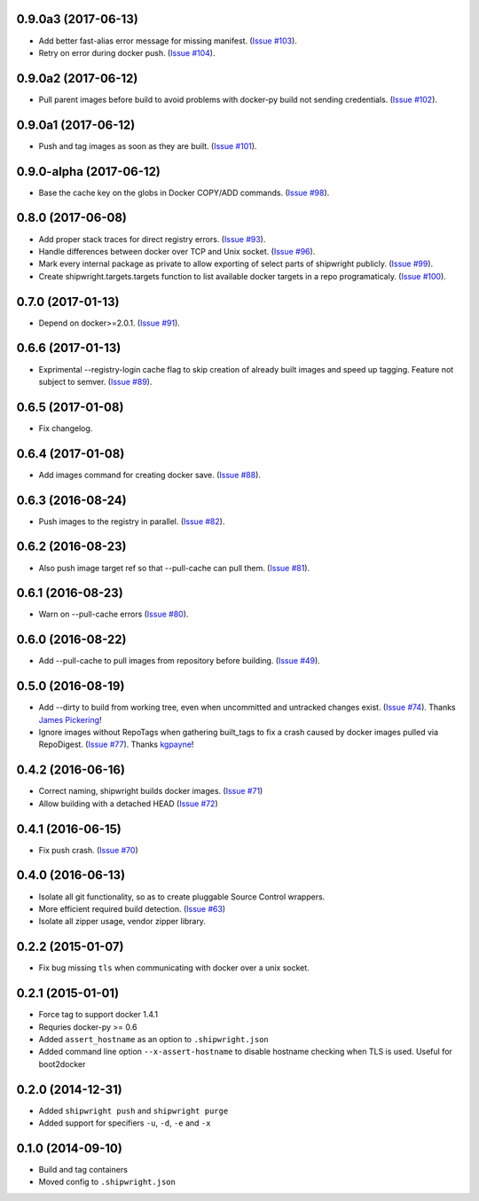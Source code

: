 0.9.0a3 (2017-06-13)
--------------------

- Add better fast-alias error message for missing manifest.
  (`Issue #103 <https://github.com/6si/shipwright/pull/103>`_).
- Retry on error during docker push.
  (`Issue #104 <https://github.com/6si/shipwright/pull/104>`_).

0.9.0a2 (2017-06-12)
--------------------

- Pull parent images before build to avoid problems with
  docker-py build not sending credentials.
  (`Issue #102 <https://github.com/6si/shipwright/pull/102>`_).


0.9.0a1 (2017-06-12)
--------------------

- Push and tag images as soon as they are built.
  (`Issue #101 <https://github.com/6si/shipwright/pull/101>`_).


0.9.0-alpha (2017-06-12)
------------------------

- Base the cache key on the globs in Docker COPY/ADD commands.
  (`Issue #98 <https://github.com/6si/shipwright/pull/98>`_).


0.8.0 (2017-06-08)
------------------

- Add proper stack traces for direct registry errors.
  (`Issue #93 <https://github.com/6si/shipwright/pull/93>`_).
- Handle differences between docker over TCP and Unix socket.
  (`Issue #96 <https://github.com/6si/shipwright/pull/96>`_).
- Mark every internal package as private to allow exporting
  of select parts of shipwright publicly.
  (`Issue #99 <https://github.com/6si/shipwright/pull/99>`_).
- Create shipwright.targets.targets function to list available
  docker targets in a repo programaticaly.
  (`Issue #100 <https://github.com/6si/shipwright/pull/100>`_).


0.7.0 (2017-01-13)
------------------

- Depend on docker>=2.0.1.
  (`Issue #91 <https://github.com/6si/shipwright/pull/91>`_).


0.6.6 (2017-01-13)
------------------

- Exprimental --registry-login cache flag to skip creation of already built
  images and speed up tagging. Feature not subject to semver.
  (`Issue #89 <https://github.com/6si/shipwright/pull/89>`_).

0.6.5 (2017-01-08)
------------------

- Fix changelog.


0.6.4 (2017-01-08)
------------------

- Add images command for creating docker save.
  (`Issue #88 <https://github.com/6si/shipwright/pull/88>`_).


0.6.3 (2016-08-24)
------------------

- Push images to the registry in parallel.
  (`Issue #82 <https://github.com/6si/shipwright/pull/82>`_).


0.6.2 (2016-08-23)
------------------

- Also push image target ref so that --pull-cache can pull them.
  (`Issue #81 <https://github.com/6si/shipwright/pull/81>`_).


0.6.1 (2016-08-23)
------------------

- Warn on --pull-cache errors
  (`Issue #80 <https://github.com/6si/shipwright/pull/80>`_).


0.6.0 (2016-08-22)
------------------

- Add --pull-cache to pull images from repository before building.
  (`Issue #49 <https://github.com/6si/shipwright/issues/49>`_).


0.5.0 (2016-08-19)
------------------

- Add --dirty to build from working tree, even when uncommitted and untracked changes exist.
  (`Issue #74 <https://github.com/6si/shipwright/pull/74>`_).
  Thanks `James Pickering <https://github.com/jamespic>`_!
- Ignore images without RepoTags when gathering built_tags to fix a crash
  caused by docker images pulled via RepoDigest.
  (`Issue #77 <https://github.com/6si/shipwright/issues/77>`_).
  Thanks `kgpayne <https://github.com/kgpayne>`_!


0.4.2 (2016-06-16)
------------------

- Correct naming, shipwright builds docker images.
  (`Issue #71 <https://github.com/6si/shipwright/pull/71>`_)
- Allow building with a detached HEAD
  (`Issue #72 <https://github.com/6si/shipwright/pull/72>`_)


0.4.1 (2016-06-15)
------------------

- Fix push crash. (`Issue #70 <https://github.com/6si/shipwright/pull/70>`_)


0.4.0 (2016-06-13)
------------------

- Isolate all git functionality, so as to create pluggable Source Control wrappers.
- More efficient required build detection. (`Issue #63 <https://github.com/6si/shipwright/pull/63>`_)
- Isolate all zipper usage, vendor zipper library.

0.2.2 (2015-01-07)
------------------

-  Fix bug missing ``tls`` when communicating with docker over a unix
   socket.

0.2.1 (2015-01-01)
------------------

-  Force tag to support docker 1.4.1
-  Requries docker-py >= 0.6
-  Added ``assert_hostname`` as an option to ``.shipwright.json``
-  Added command line option ``--x-assert-hostname`` to disable hostname
   checking when TLS is used. Useful for boot2docker

0.2.0 (2014-12-31)
------------------

-  Added ``shipwright push`` and ``shipwright purge``
-  Added support for specifiers ``-u``, ``-d``, ``-e`` and ``-x``

0.1.0 (2014-09-10)
------------------

-  Build and tag containers
-  Moved config to ``.shipwright.json``
